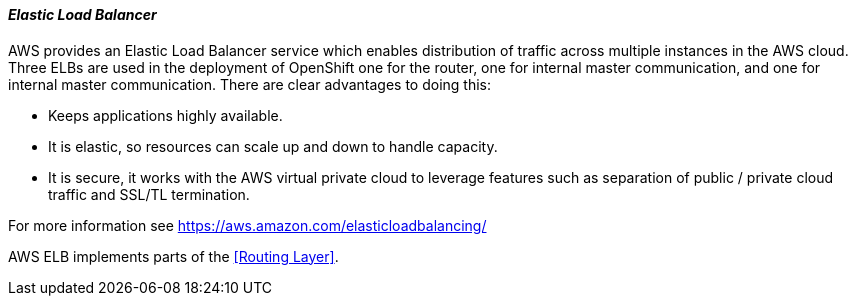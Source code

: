 [[refarch_details]]
====  _Elastic Load Balancer_

AWS provides an Elastic Load Balancer service which enables distribution of traffic
across multiple instances in the AWS cloud.  Three ELBs are used in the deployment of
OpenShift one for the router, one for internal master communication, and one for
internal master communication.  There are clear advantages to doing this:

* Keeps applications highly available.
* It is elastic, so resources can scale up and down to handle capacity.
* It is secure, it works with the AWS virtual private cloud to leverage features such as separation of public / private cloud traffic and SSL/TL termination.

For more information see https://aws.amazon.com/elasticloadbalancing/

AWS ELB implements parts of the <<Routing Layer>>.



// vim: set syntax=asciidoc:
